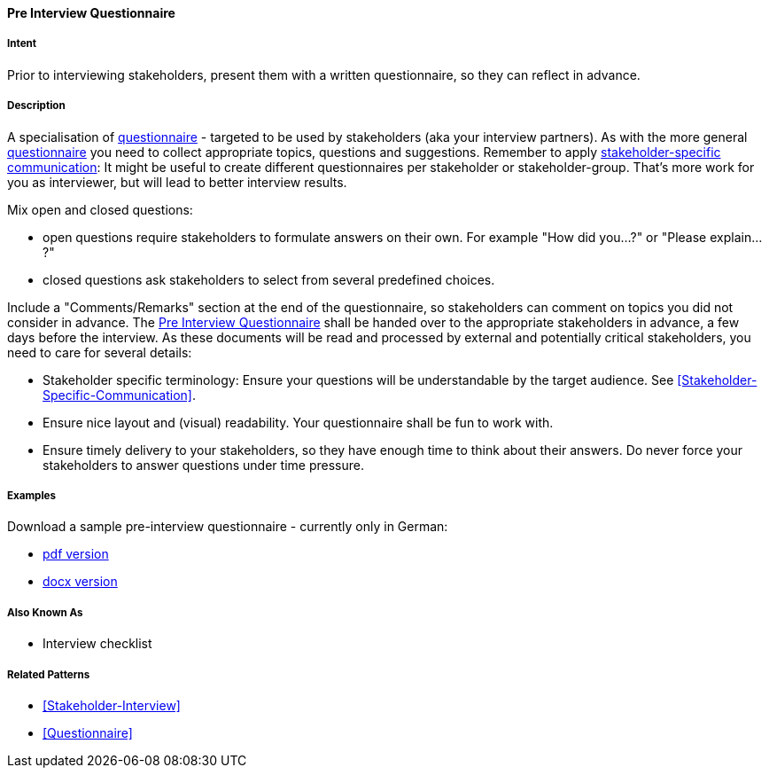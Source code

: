 [[Pre-Interview-Questionnaire]]

==== [pattern]#Pre Interview Questionnaire# 

===== Intent
Prior to interviewing stakeholders, present them with a written questionnaire, so they can reflect in advance. 

===== Description
A specialisation of <<Questionnaire, questionnaire>> - targeted to be used by stakeholders (aka your interview partners). As with the more general <<Questionnaire, questionnaire>> you need to collect appropriate topics, questions and suggestions. Remember to apply <<Stakeholder-Specific-Communication, stakeholder-specific communication>>: It might be useful to create different questionnaires per stakeholder or stakeholder-group. That's more work for you as interviewer, but will lead to better interview results.

Mix open and closed questions:

* open questions require stakeholders to formulate answers on their own. For example "How did you...?" or "Please explain...?"
* closed questions ask stakeholders to select from several predefined choices.

Include a "Comments/Remarks" section at the end of the questionnaire, so stakeholders can comment on topics you did not consider in advance. The <<Pre-Interview-Questionnaire>> shall be handed over to the appropriate stakeholders in advance, a few days before the interview. As these documents will be read and processed by external and potentially critical stakeholders, you need to care for several details:

* Stakeholder specific terminology: Ensure your questions will be understandable by the target audience. See <<Stakeholder-Specific-Communication>>.
* Ensure nice layout and (visual) readability. Your questionnaire shall be fun to work with.
* Ensure timely delivery to your stakeholders, so they have enough time to think about their answers. Do never force your stakeholders to answer questions under time pressure.
 

===== Examples

Download a sample pre-interview questionnaire - currently only in German:

* link:./docs/DE-Vorab-Fragebogen.pdf[pdf version^] 
* link:./docs/DE-Vorab-Fragebogen.docx[docx version^]


===== Also Known As
* Interview checklist


===== Related Patterns
* <<Stakeholder-Interview>>
* <<Questionnaire>>

